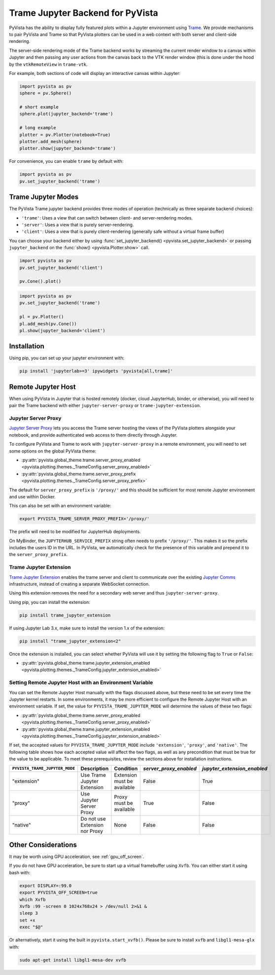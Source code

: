 .. _trame_jupyter:

Trame Jupyter Backend for PyVista
---------------------------------

PyVista has the ability to display fully featured plots within a
Jupyter environment using `Trame <https://kitware.github.io/trame/index.html>`_.
We provide mechanisms to pair PyVista and Trame so that PyVista plotters
can be used in a web context with both server and client-side rendering.

The server-side rendering mode of the Trame backend works by streaming the
current render window to a canvas within Jupyter and then passing any user
actions from the canvas back to the VTK render window (this is done under
the hood by the ``vtkRemoteView`` in ``trame-vtk``.

For example, both sections of code will display an interactive canvas
within Jupyter:

.. code-block:: python

    import pyvista as pv
    sphere = pv.Sphere()

    # short example
    sphere.plot(jupyter_backend='trame')

    # long example
    plotter = pv.Plotter(notebook=True)
    plotter.add_mesh(sphere)
    plotter.show(jupyter_backend='trame')

For convenience, you can enable ``trame`` by default with:

.. code-block:: python

    import pyvista as pv
    pv.set_jupyter_backend('trame')


Trame Jupyter Modes
+++++++++++++++++++

The PyVista Trame jupyter backend provides three modes of operation (technically
as three separate backend choices):

* ``'trame'``: Uses a view that can switch between client- and server-rendering modes.
* ``'server'``: Uses a view that is purely server-rendering.
* ``'client'``: Uses a view that is purely client-rendering (generally safe without a virtual frame buffer)

You can choose your backend either by using :func:`set_jupyter_backend() <pyvista.set_jupyter_backend>`
or passing ``jupyter_backend`` on the :func:`show() <pyvista.Plotter.show>` call.

.. code-block:: python

    import pyvista as pv
    pv.set_jupyter_backend('client')

    pv.Cone().plot()


.. code-block:: python

    import pyvista as pv
    pv.set_jupyter_backend('trame')

    pl = pv.Plotter()
    pl.add_mesh(pv.Cone())
    pl.show(jupyter_backend='client')


Installation
++++++++++++

Using pip, you can set up your jupyter environment with:

.. code-block:: bash

    pip install 'jupyterlab>=3' ipywidgets 'pyvista[all,trame]'


Remote Jupyter Host
+++++++++++++++++++

When using PyVista in Jupyter that is hosted remotely (docker, cloud JupyterHub,
binder, or otherwise), you will need to pair the Trame backend with either
``jupyter-server-proxy`` or ``trame-jupyter-extension``.


Jupyter Server Proxy
####################

`Jupyter Server Proxy <https://jupyter-server-proxy.readthedocs.io/en/latest/>`_
lets you access the Trame server hosting the views of the PyVista plotters
alongside your notebook, and provide authenticated web access to them directly
through Jupyter.

To configure PyVista and Trame to work with ``jupyter-server-proxy`` in a remote
environment, you will need to set some options on the global PyVista theme:

* :py:attr:`pyvista.global_theme.trame.server_proxy_enabled
  <pyvista.plotting.themes._TrameConfig.server_proxy_enabled>`
* :py:attr:`pyvista.global_theme.trame.server_proxy_prefix
  <pyvista.plotting.themes._TrameConfig.server_proxy_prefix>`

The default for ``server_proxy_prefix`` is ``'/proxy/'`` and this should be sufficient
for most remote Jupyter environment and use within Docker.

This can also be set with an environment variable:

.. code-block:: bash

    export PYVISTA_TRAME_SERVER_PROXY_PREFIX='/proxy/'


The prefix will need to be modified for JupyterHub deployments.

On MyBinder, the ``JUPYTERHUB_SERVICE_PREFIX`` string often needs to prefix
``'/proxy/'``. This makes it so the prefix includes the users ID in the URL.
In PyVista, we automatically check for the presence of this variable and
prepend it to the ``server_proxy_prefix``.


Trame Jupyter Extension
#######################

`Trame Jupyter Extension <https://github.com/Kitware/trame-jupyter-extension/>`_
enables the trame server and client to communicate over the existing
`Jupyter Comms <https://jupyter-notebook.readthedocs.io/en/stable/comms.html>`_
infrastructure, instead of creating a separate WebSocket connection.

Using this extension removes the need for a secondary web server and thus
``jupyter-server-proxy``.

Using pip, you can install the extension:

.. code-block:: bash

    pip install trame_jupyter_extension

If using Jupyter Lab 3.x, make sure to install the version 1.x of the extension:

.. code-block:: bash

    pip install "trame_jupyter_extension<2"

Once the extension is installed, you can select whether PyVista will use it by
setting the following flag to ``True`` or ``False``:

* :py:attr:`pyvista.global_theme.trame.jupyter_extension_enabled
  <pyvista.plotting.themes._TrameConfig.jupyter_extension_enabled>`


Setting Remote Jupyter Host with an Environment Variable
########################################################
You can set the Remote Jupyter Host manually with the flags discussed above,
but these need to be set every time the Jupyter kernel restarts. In some environments,
it may be more efficient to configure the Remote Jupyter Host with an environment variable.
If set, the value for ``PYVISTA_TRAME_JUPYTER_MODE`` will determine the values of
these two flags:

* :py:attr:`pyvista.global_theme.trame.server_proxy_enabled
  <pyvista.plotting.themes._TrameConfig.server_proxy_enabled>`
* :py:attr:`pyvista.global_theme.trame.jupyter_extension_enabled
  <pyvista.plotting.themes._TrameConfig.jupyter_extension_enabled>`

If set, the accepted values for ``PYVISTA_TRAME_JUPYTER_MODE`` include ``'extension'``, ``'proxy'``, and ``'native'``.
The following table shows how each accepted value will affect the two flags, as well as any precondition
that must be true for the value to be applicable. To meet these prerequisites,
review the sections above for installation instructions.

.. list-table::
   :header-rows: 1

   * - ``PYVISTA_TRAME_JUPYTER_MODE``
     - Description
     - Condition
     - `server_proxy_enabled`
     - `jupyter_extension_enabled`

   * - "extension"
     - Use Trame Jupyter Extension
     - Extension must be available
     - False
     - True

   * - "proxy"
     - Use Jupyter Server Proxy
     - Proxy must be available
     - True
     - False

   * - "native"
     - Do not use Extension nor Proxy
     - None
     - False
     - False

Other Considerations
++++++++++++++++++++
It may be worth using GPU acceleration, see :ref:`gpu_off_screen`.

If you do not have GPU acceleration, be sure to start up a virtual
framebuffer using ``Xvfb``.  You can either start it using bash with:

.. code-block:: bash

    export DISPLAY=:99.0
    export PYVISTA_OFF_SCREEN=true
    which Xvfb
    Xvfb :99 -screen 0 1024x768x24 > /dev/null 2>&1 &
    sleep 3
    set +x
    exec "$@"


Or alternatively, start it using the built in
``pyvista.start_xvfb()``.  Please be sure to install ``xvfb`` and
``libgl1-mesa-glx`` with:

.. code-block:: bash

    sudo apt-get install libgl1-mesa-dev xvfb
